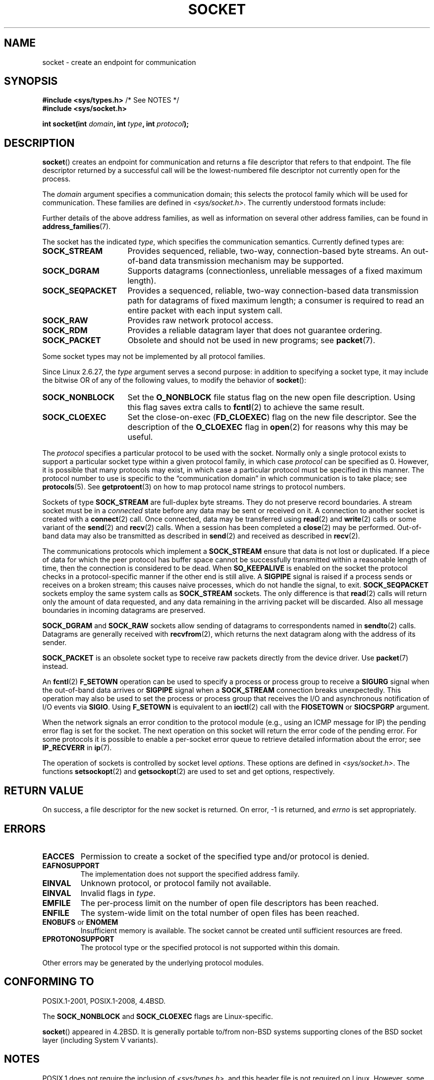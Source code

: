 '\" t
.\" Copyright (c) 1983, 1991 The Regents of the University of California.
.\" All rights reserved.
.\"
.\" %%%LICENSE_START(BSD_4_CLAUSE_UCB)
.\" Redistribution and use in source and binary forms, with or without
.\" modification, are permitted provided that the following conditions
.\" are met:
.\" 1. Redistributions of source code must retain the above copyright
.\"    notice, this list of conditions and the following disclaimer.
.\" 2. Redistributions in binary form must reproduce the above copyright
.\"    notice, this list of conditions and the following disclaimer in the
.\"    documentation and/or other materials provided with the distribution.
.\" 3. All advertising materials mentioning features or use of this software
.\"    must display the following acknowledgement:
.\"	This product includes software developed by the University of
.\"	California, Berkeley and its contributors.
.\" 4. Neither the name of the University nor the names of its contributors
.\"    may be used to endorse or promote products derived from this software
.\"    without specific prior written permission.
.\"
.\" THIS SOFTWARE IS PROVIDED BY THE REGENTS AND CONTRIBUTORS ``AS IS'' AND
.\" ANY EXPRESS OR IMPLIED WARRANTIES, INCLUDING, BUT NOT LIMITED TO, THE
.\" IMPLIED WARRANTIES OF MERCHANTABILITY AND FITNESS FOR A PARTICULAR PURPOSE
.\" ARE DISCLAIMED.  IN NO EVENT SHALL THE REGENTS OR CONTRIBUTORS BE LIABLE
.\" FOR ANY DIRECT, INDIRECT, INCIDENTAL, SPECIAL, EXEMPLARY, OR CONSEQUENTIAL
.\" DAMAGES (INCLUDING, BUT NOT LIMITED TO, PROCUREMENT OF SUBSTITUTE GOODS
.\" OR SERVICES; LOSS OF USE, DATA, OR PROFITS; OR BUSINESS INTERRUPTION)
.\" HOWEVER CAUSED AND ON ANY THEORY OF LIABILITY, WHETHER IN CONTRACT, STRICT
.\" LIABILITY, OR TORT (INCLUDING NEGLIGENCE OR OTHERWISE) ARISING IN ANY WAY
.\" OUT OF THE USE OF THIS SOFTWARE, EVEN IF ADVISED OF THE POSSIBILITY OF
.\" SUCH DAMAGE.
.\" %%%LICENSE_END
.\"
.\"     $Id: socket.2,v 1.4 1999/05/13 11:33:42 freitag Exp $
.\"
.\" Modified 1993-07-24 by Rik Faith <faith@cs.unc.edu>
.\" Modified 1996-10-22 by Eric S. Raymond <esr@thyrsus.com>
.\" Modified 1998, 1999 by Andi Kleen <ak@muc.de>
.\" Modified 2002-07-17 by Michael Kerrisk <mtk.manpages@gmail.com>
.\" Modified 2004-06-17 by Michael Kerrisk <mtk.manpages@gmail.com>
.\"
.TH SOCKET 2 2017-09-15 "Linux" "Linux Programmer's Manual"
.SH NAME
socket \- create an endpoint for communication
.SH SYNOPSIS
.BR "#include <sys/types.h>" "          /* See NOTES */"
.br
.B #include <sys/socket.h>
.PP
.BI "int socket(int " domain ", int " type ", int " protocol );
.SH DESCRIPTION
.BR socket ()
creates an endpoint for communication and returns a file descriptor
that refers to that endpoint.
The file descriptor returned by a successful call will be
the lowest-numbered file descriptor not currently open for the process.
.PP
The
.I domain
argument specifies a communication domain; this selects the protocol
family which will be used for communication.
These families are defined in
.IR <sys/socket.h> .
The currently understood formats include:
.TS
tab(:);
l1 lw40 l.
Name:Purpose:Man page
T{
.BR AF_UNIX
T}:T{
Local communication
T}:T{
.BR unix (7)
T}
T{
.B AF_LOCAL
T}:T{
Synonym for
.B AF_UNIX
T}:T{
T}
T{
.B AF_INET
T}:IPv4 Internet protocols:T{
.BR ip (7)
T}
T{
.B AF_AX25
T}:T{
Amateur radio AX.25 protocol
T}:T{
.\" Part of ax25-tools
.BR ax25 (4)
T}
T{
.B AF_IPX
T}:IPX \- Novell protocols:
T{
.B AF_APPLETALK
T}:AppleTalk:T{
.BR ddp (7)
T}
T{
T{
.B AF_X25
T}:ITU-T X.25 / ISO-8208 protocol:T{
.BR x25 (7)
T}
T{
.B AF_INET6
T}:IPv6 Internet protocols:T{
.BR ipv6 (7)
T}
T{
.B AF_DECnet
T}:T{
DECet protocol sockets
T}
T{
.B AF_KEY
T}:T{
Key management protocol, originally developed for usage with IPsec
T}
T{
.B AF_NETLINK
T}:T{
Kernel user interface device
T}:T{
.BR netlink (7)
T}
T{
.B AF_PACKET
T}:T{
Low-level packet interface
T}:T{
.BR packet (7)
T}
T{
.B AF_RDS
T}:T{
.\" commit: 639b321b4d8f4e412bfbb2a4a19bfebc1e68ace4
Reliable Datagram Sockets (RDS) protocol
T}:T{
.\" rds-tools: https://github.com/oracle/rds-tools/blob/master/rds.7
.\" rds-tools: https://github.com/oracle/rds-tools/blob/master/rds-rdma.7
.BR rds (7)
.br
.BR rds-rdma (7),
T}
T{
.B AF_PPPOX
T}:T{
Generic PPP transport layer, for setting up up L2 tunnels
(L2TP and PPPoE)
T}
T{
.B AF_LLC
T}:T{
.\" linux-history commit: 34beb106cde7da233d4df35dd3d6cf4fee937caa
Logical link control (IEEE 802.2 LLC) protocol
T}
T{
.B AF_IB
T}:T{
.\" commits: 8d36eb01da5d371f..ce117ffac2e93334
InfiniBand native addressing
T}
T{
.B AF_MPLS
T}:T{
.\" commits: 0189197f441602acdca3f97750d392a895b778fd
Multiprotocol Label Switching
T}
T{
.B AF_CAN
T}:T{
.\" commits: 8dbde28d9711475a..5423dd67bd0108a1
Controller Area Network automotive bus protocol
T}
T{
.B AF_TIPC
T}:T{
.\" commits: b97bf3fd8f6a16966d4f18983b2c40993ff937d4
TIPC, "cluster domain sockets" protocol
T}
T{
.B AF_BLUETOOTH
T}:T{
.\" commits: 8d36eb01da5d371f..ce117ffac2e93334
Bluetooth low-level socket protocol
T}
T{
.B AF_ALG
T}:T{
.\" commit: 03c8efc1ffeb6b82a22c1af8dd908af349563314
Interface to kernel crypto API
T}
T{
.B AF_KCM
T}:T{
.\" commit: 03c8efc1ffeb6b82a22c1af8dd908af349563314
KCM (kernel connection multiplexor) interface
T}
T{
.B AF_XDP
T}:T{
.\" commit: c0c77d8fb787cfe0c3fca689c2a30d1dad4eaba7
XDP (express data path) interface
T}
.TE
.PP
Further details of the above address families,
as well as information on several other address families, can be found in
.BR address_families (7).
.PP
The socket has the indicated
.IR type ,
which specifies the communication semantics.
Currently defined types
are:
.TP 16
.B SOCK_STREAM
Provides sequenced, reliable, two-way, connection-based byte streams.
An out-of-band data transmission mechanism may be supported.
.TP
.B SOCK_DGRAM
Supports datagrams (connectionless, unreliable messages of a fixed
maximum length).
.TP
.B SOCK_SEQPACKET
Provides a sequenced, reliable, two-way connection-based data
transmission path for datagrams of fixed maximum length; a consumer is
required to read an entire packet with each input system call.
.TP
.B SOCK_RAW
Provides raw network protocol access.
.TP
.B SOCK_RDM
Provides a reliable datagram layer that does not guarantee ordering.
.TP
.B SOCK_PACKET
Obsolete and should not be used in new programs;
see
.BR packet (7).
.PP
Some socket types may not be implemented by all protocol families.
.PP
Since Linux 2.6.27, the
.I type
argument serves a second purpose:
in addition to specifying a socket type,
it may include the bitwise OR of any of the following values,
to modify the behavior of
.BR socket ():
.TP 16
.B SOCK_NONBLOCK
Set the
.BR O_NONBLOCK
file status flag on the new open file description.
Using this flag saves extra calls to
.BR fcntl (2)
to achieve the same result.
.TP
.B SOCK_CLOEXEC
Set the close-on-exec
.RB ( FD_CLOEXEC )
flag on the new file descriptor.
See the description of the
.B O_CLOEXEC
flag in
.BR open (2)
for reasons why this may be useful.
.PP
The
.I protocol
specifies a particular protocol to be used with the socket.
Normally only a single protocol exists to support a particular
socket type within a given protocol family, in which case
.I protocol
can be specified as 0.
However, it is possible that many protocols may exist, in
which case a particular protocol must be specified in this manner.
The protocol number to use is specific to the \*(lqcommunication domain\*(rq
in which communication is to take place; see
.BR protocols (5).
See
.BR getprotoent (3)
on how to map protocol name strings to protocol numbers.
.PP
Sockets of type
.B SOCK_STREAM
are full-duplex byte streams.
They do not preserve
record boundaries.
A stream socket must be in
a
.I connected
state before any data may be sent or received on it.
A connection to
another socket is created with a
.BR connect (2)
call.
Once connected, data may be transferred using
.BR read (2)
and
.BR write (2)
calls or some variant of the
.BR send (2)
and
.BR recv (2)
calls.
When a session has been completed a
.BR close (2)
may be performed.
Out-of-band data may also be transmitted as described in
.BR send (2)
and received as described in
.BR recv (2).
.PP
The communications protocols which implement a
.B SOCK_STREAM
ensure that data is not lost or duplicated.
If a piece of data for which
the peer protocol has buffer space cannot be successfully transmitted
within a reasonable length of time, then the connection is considered
to be dead.
When
.B SO_KEEPALIVE
is enabled on the socket the protocol checks in a protocol-specific
manner if the other end is still alive.
A
.B SIGPIPE
signal is raised if a process sends or receives
on a broken stream; this causes naive processes,
which do not handle the signal, to exit.
.B SOCK_SEQPACKET
sockets employ the same system calls as
.B SOCK_STREAM
sockets.
The only difference is that
.BR read (2)
calls will return only the amount of data requested,
and any data remaining in the arriving packet will be discarded.
Also all message boundaries in incoming datagrams are preserved.
.PP
.B SOCK_DGRAM
and
.B SOCK_RAW
sockets allow sending of datagrams to correspondents named in
.BR sendto (2)
calls.
Datagrams are generally received with
.BR recvfrom (2),
which returns the next datagram along with the address of its sender.
.PP
.B SOCK_PACKET
is an obsolete socket type to receive raw packets directly from the
device driver.
Use
.BR packet (7)
instead.
.PP
An
.BR fcntl (2)
.B F_SETOWN
operation can be used to specify a process or process group to receive a
.B SIGURG
signal when the out-of-band data arrives or
.B SIGPIPE
signal when a
.B SOCK_STREAM
connection breaks unexpectedly.
This operation may also be used to set the process or process group
that receives the I/O and asynchronous notification of I/O events via
.BR SIGIO .
Using
.B F_SETOWN
is equivalent to an
.BR ioctl (2)
call with the
.B FIOSETOWN
or
.B SIOCSPGRP
argument.
.PP
When the network signals an error condition to the protocol module (e.g.,
using an ICMP message for IP) the pending error flag is set for the socket.
The next operation on this socket will return the error code of the pending
error.
For some protocols it is possible to enable a per-socket error queue
to retrieve detailed information about the error; see
.B IP_RECVERR
in
.BR ip (7).
.PP
The operation of sockets is controlled by socket level
.IR options .
These options are defined in
.IR <sys/socket.h> .
The functions
.BR setsockopt (2)
and
.BR getsockopt (2)
are used to set and get options, respectively.
.SH RETURN VALUE
On success, a file descriptor for the new socket is returned.
On error, \-1 is returned, and
.I errno
is set appropriately.
.SH ERRORS
.TP
.B EACCES
Permission to create a socket of the specified type and/or protocol
is denied.
.TP
.B EAFNOSUPPORT
The implementation does not support the specified address family.
.TP
.B EINVAL
Unknown protocol, or protocol family not available.
.TP
.B EINVAL
.\" Since Linux 2.6.27
Invalid flags in
.IR type .
.TP
.B EMFILE
The per-process limit on the number of open file descriptors has been reached.
.TP
.B ENFILE
The system-wide limit on the total number of open files has been reached.
.TP
.BR ENOBUFS " or " ENOMEM
Insufficient memory is available.
The socket cannot be
created until sufficient resources are freed.
.TP
.B EPROTONOSUPPORT
The protocol type or the specified protocol is not
supported within this domain.
.PP
Other errors may be generated by the underlying protocol modules.
.SH CONFORMING TO
POSIX.1-2001, POSIX.1-2008, 4.4BSD.
.PP
The
.B SOCK_NONBLOCK
and
.B SOCK_CLOEXEC
flags are Linux-specific.
.PP
.BR socket ()
appeared in 4.2BSD.
It is generally portable to/from
non-BSD systems supporting clones of the BSD socket layer (including
System\ V variants).
.SH NOTES
POSIX.1 does not require the inclusion of
.IR <sys/types.h> ,
and this header file is not required on Linux.
However, some historical (BSD) implementations required this header
file, and portable applications are probably wise to include it.
.PP
The manifest constants used under 4.x BSD for protocol families
are
.BR PF_UNIX ,
.BR PF_INET ,
and so on, while
.BR AF_UNIX ,
.BR AF_INET ,
and so on are used for address
families.
However, already the BSD man page promises: "The protocol
family generally is the same as the address family", and subsequent
standards use AF_* everywhere.
.PP
The
.B AF_ALG
protocol type was added in Linux 2.6.38.
More information on this interface is provided with the kernel HTML
documentation at
.IR https://www.kernel.org/doc/htmldocs/crypto\-API/User.html .
.PP
The
.B AF_XDP
protocol type was added in Linux 4.18.
More information on this interface is provided in the kernel source file
.IR Documentation/networking/af_xdp.rst .
.SH EXAMPLE
An example of the use of
.BR socket ()
is shown in
.BR getaddrinfo (3).
.SH SEE ALSO
.BR accept (2),
.BR bind (2),
.BR close (2),
.BR connect (2),
.BR fcntl (2),
.BR getpeername (2),
.BR getsockname (2),
.BR getsockopt (2),
.BR ioctl (2),
.BR listen (2),
.BR read (2),
.BR recv (2),
.BR select (2),
.BR send (2),
.BR shutdown (2),
.BR socketpair (2),
.BR write (2),
.BR getprotoent (3),
.BR address_families (7),
.BR ip (7),
.BR socket (7),
.BR tcp (7),
.BR udp (7),
.BR unix (7)
.PP
\(lqAn Introductory 4.3BSD Interprocess Communication Tutorial\(rq
and
\(lqBSD Interprocess Communication Tutorial\(rq,
reprinted in
.I UNIX Programmer's Supplementary Documents Volume 1.
